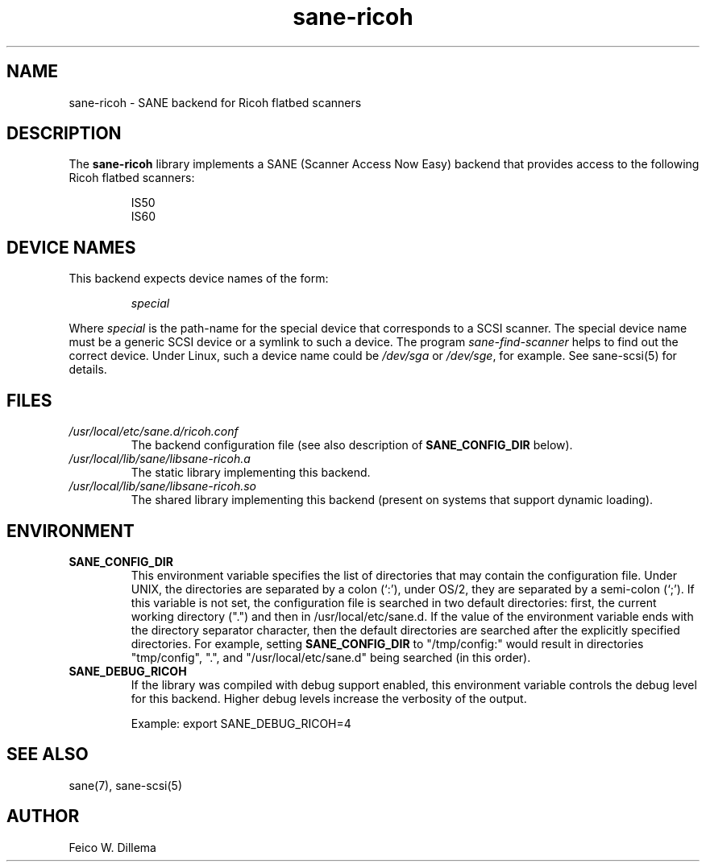 .TH sane\-ricoh 5 "14 Jul 2008" "" "SANE Scanner Access Now Easy"
.IX sane\-ricoh
.SH NAME
sane\-ricoh \- SANE backend for Ricoh flatbed scanners
.SH DESCRIPTION
The
.B sane\-ricoh
library implements a SANE (Scanner Access Now Easy) backend that
provides access to the following Ricoh flatbed scanners:
.PP
.RS
IS50
.br
IS60
.br
.RE
.PP
.SH "DEVICE NAMES"
This backend expects device names of the form:
.PP
.RS
.I special
.RE
.PP
Where
.I special
is the path-name for the special device that corresponds to a
SCSI scanner. The special device name must be a generic SCSI device or a
symlink to such a device.  The program 
.IR sane\-find\-scanner 
helps to find out the correct device. Under Linux, such a device name
could be
.I /dev/sga
or
.IR /dev/sge ,
for example.  See sane\-scsi(5) for details.

.SH FILES
.TP
.I /usr/local/etc/sane.d/ricoh.conf
The backend configuration file (see also description of
.B SANE_CONFIG_DIR
below).
.TP
.I /usr/local/lib/sane/libsane\-ricoh.a
The static library implementing this backend.
.TP
.I /usr/local/lib/sane/libsane\-ricoh.so
The shared library implementing this backend (present on systems that
support dynamic loading).
.SH ENVIRONMENT
.TP
.B SANE_CONFIG_DIR
This environment variable specifies the list of directories that may
contain the configuration file.  Under UNIX, the directories are
separated by a colon (`:'), under OS/2, they are separated by a
semi-colon (`;').  If this variable is not set, the configuration file
is searched in two default directories: first, the current working
directory (".") and then in /usr/local/etc/sane.d.  If the value of the
environment variable ends with the directory separator character, then
the default directories are searched after the explicitly specified
directories.  For example, setting
.B SANE_CONFIG_DIR
to "/tmp/config:" would result in directories "tmp/config", ".", and
"/usr/local/etc/sane.d" being searched (in this order).
.TP
.B SANE_DEBUG_RICOH
If the library was compiled with debug support enabled, this
environment variable controls the debug level for this backend.  Higher
debug levels increase the verbosity of the output. 

Example: 
export SANE_DEBUG_RICOH=4

.SH "SEE ALSO"
sane(7), sane\-scsi(5)
.SH AUTHOR
Feico W. Dillema

